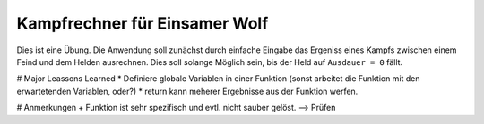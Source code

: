 Kampfrechner für Einsamer Wolf
-----
Dies ist eine Übung. Die Anwendung soll zunächst durch einfache Eingabe das Ergeniss eines Kampfs zwischen einem Feind und dem Helden ausrechnen. Dies soll solange Möglich sein, bis der Held auf ``Ausdauer = 0`` fällt.

# Major Leassons Learned
* Definiere globale Variablen in einer Funktion (sonst arbeitet die Funktion mit den erwartetenden Variablen, oder?)
* return kann meherer Ergebnisse aus der Funktion werfen.

# Anmerkungen
+ Funktion ist sehr spezifisch und evtl. nicht sauber gelöst. --> Prüfen
